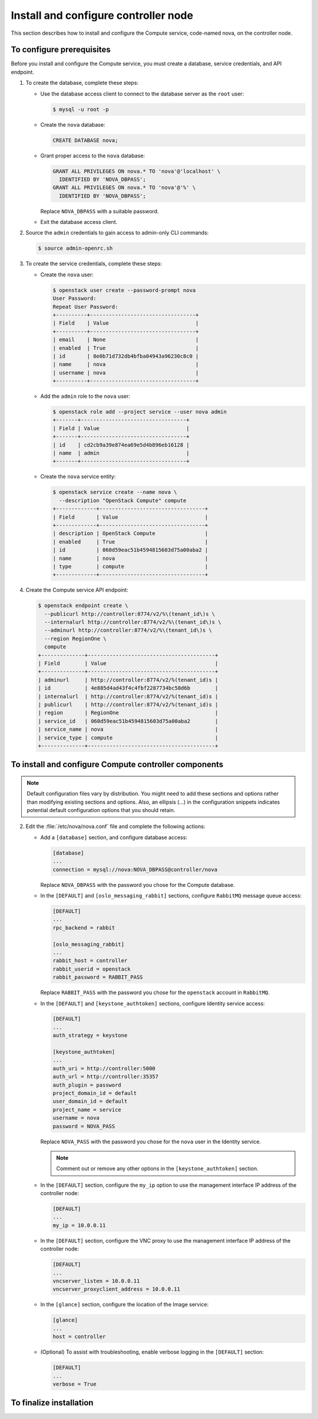 Install and configure controller node
~~~~~~~~~~~~~~~~~~~~~~~~~~~~~~~~~~~~~

This section describes how to install and configure the
Compute service, code-named nova, on the controller node.

To configure prerequisites
--------------------------

Before you install and configure the Compute service, you must
create a database, service credentials, and API endpoint.

#. To create the database, complete these steps:

   * Use the database access client to connect to
     the database server as the ``root`` user:

     .. code-block:: console

        $ mysql -u root -p

   * Create the ``nova`` database:

     .. code-block:: console

        CREATE DATABASE nova;

   * Grant proper access to the ``nova`` database:

     .. code-block:: console

        GRANT ALL PRIVILEGES ON nova.* TO 'nova'@'localhost' \
          IDENTIFIED BY 'NOVA_DBPASS';
        GRANT ALL PRIVILEGES ON nova.* TO 'nova'@'%' \
          IDENTIFIED BY 'NOVA_DBPASS';

     Replace ``NOVA_DBPASS`` with a suitable password.

   * Exit the database access client.

#. Source the ``admin`` credentials to gain access to
   admin-only CLI commands:

   .. code-block:: console

      $ source admin-openrc.sh

#. To create the service credentials, complete these steps:

   * Create the ``nova`` user:

     .. code-block:: console

        $ openstack user create --password-prompt nova
        User Password:
        Repeat User Password:
        +----------+----------------------------------+
        | Field    | Value                            |
        +----------+----------------------------------+
        | email    | None                             |
        | enabled  | True                             |
        | id       | 8e0b71d732db4bfba04943a96230c8c0 |
        | name     | nova                             |
        | username | nova                             |
        +----------+----------------------------------+

   * Add the ``admin`` role to the ``nova`` user:

     .. code-block:: console

        $ openstack role add --project service --user nova admin
        +-------+----------------------------------+
        | Field | Value                            |
        +-------+----------------------------------+
        | id    | cd2cb9a39e874ea69e5d4b896eb16128 |
        | name  | admin                            |
        +-------+----------------------------------+

   * Create the ``nova`` service entity:

     .. code-block:: console

        $ openstack service create --name nova \
          --description "OpenStack Compute" compute
        +-------------+----------------------------------+
        | Field       | Value                            |
        +-------------+----------------------------------+
        | description | OpenStack Compute                |
        | enabled     | True                             |
        | id          | 060d59eac51b4594815603d75a00aba2 |
        | name        | nova                             |
        | type        | compute                          |
        +-------------+----------------------------------+

#. Create the Compute service API endpoint:

   .. code-block:: console

      $ openstack endpoint create \
        --publicurl http://controller:8774/v2/%\(tenant_id\)s \
        --internalurl http://controller:8774/v2/%\(tenant_id\)s \
        --adminurl http://controller:8774/v2/%\(tenant_id\)s \
        --region RegionOne \
        compute
      +--------------+-----------------------------------------+
      | Field        | Value                                   |
      +--------------+-----------------------------------------+
      | adminurl     | http://controller:8774/v2/%(tenant_id)s |
      | id           | 4e885d4ad43f4c4fbf2287734bc58d6b        |
      | internalurl  | http://controller:8774/v2/%(tenant_id)s |
      | publicurl    | http://controller:8774/v2/%(tenant_id)s |
      | region       | RegionOne                               |
      | service_id   | 060d59eac51b4594815603d75a00aba2        |
      | service_name | nova                                    |
      | service_type | compute                                 |
      +--------------+-----------------------------------------+

To install and configure Compute controller components
------------------------------------------------------

.. note::

   Default configuration files vary by distribution. You might need
   to add these sections and options rather than modifying existing
   sections and options. Also, an ellipsis (...) in the configuration
   snippets indicates potential default configuration options that you
   should retain.

.. only:: obs

   1. Install the packages:

      .. code-block:: console

         # zypper install openstack-nova-api openstack-nova-scheduler \
           openstack-nova-cert openstack-nova-conductor \
           openstack-nova-consoleauth openstack-nova-novncproxy \
           python-novaclient iptables

.. only:: rdo

   1. Install the packages:

      .. code-block:: console

         # yum install openstack-nova-api openstack-nova-cert \
           openstack-nova-conductor openstack-nova-console \
           openstack-nova-novncproxy openstack-nova-scheduler \
           python-novaclient

.. only:: ubuntu

   1. Install the packages:

      .. code-block:: console

         # apt-get install nova-api nova-cert nova-conductor \
           nova-consoleauth nova-novncproxy nova-scheduler \
           python-novaclient

2. Edit the :file:`/etc/nova/nova.conf` file and
   complete the following actions:

   * Add a ``[database]`` section, and configure database access:

     .. code-block:: ini

        [database]
        ...
        connection = mysql://nova:NOVA_DBPASS@controller/nova

     Replace ``NOVA_DBPASS`` with the password you chose for
     the Compute database.

   * In the ``[DEFAULT]`` and ``[oslo_messaging_rabbit]`` sections,
     configure ``RabbitMQ`` message queue access:

     .. code-block:: ini

        [DEFAULT]
        ...
        rpc_backend = rabbit

        [oslo_messaging_rabbit]
        ...
        rabbit_host = controller
        rabbit_userid = openstack
        rabbit_password = RABBIT_PASS

     Replace ``RABBIT_PASS`` with the password you chose for the
     ``openstack`` account in ``RabbitMQ``.

   * In the ``[DEFAULT]`` and ``[keystone_authtoken]`` sections,
     configure Identity service access:

     .. code-block:: ini

        [DEFAULT]
        ...
        auth_strategy = keystone

        [keystone_authtoken]
        ...
        auth_uri = http://controller:5000
        auth_url = http://controller:35357
        auth_plugin = password
        project_domain_id = default
        user_domain_id = default
        project_name = service
        username = nova
        password = NOVA_PASS

     Replace ``NOVA_PASS`` with the password you chose for the
     ``nova`` user in the Identity service.

     .. note::

        Comment out or remove any other options in the
        ``[keystone_authtoken]`` section.

   * In the ``[DEFAULT]`` section, configure the ``my_ip`` option to
     use the management interface IP address of the controller node:

     .. code-block:: ini

        [DEFAULT]
        ...
        my_ip = 10.0.0.11

   * In the ``[DEFAULT]`` section, configure the VNC proxy to use
     the management interface IP address of the controller node:

     .. code-block:: ini

        [DEFAULT]
        ...
        vncserver_listen = 10.0.0.11
        vncserver_proxyclient_address = 10.0.0.11

   * In the ``[glance]`` section, configure the location of the
     Image service:

     .. code-block:: ini

        [glance]
        ...
        host = controller

   .. only:: obs

      * In the ``[oslo_concurrency]`` section, configure the lock path:

        .. code-block:: ini

           [oslo_concurrency]
           ...
           lock_path = /var/run/nova

   .. only:: rdo

      * In the ``[oslo_concurrency]`` section, configure the lock path:

        .. code-block:: ini

           [oslo_concurrency]
           ...
           lock_path = /var/lib/nova/tmp

   .. only:: ubuntu

      * In the ``[oslo_concurrency]`` section, configure the lock path:

        .. code-block:: ini

           [oslo_concurrency]
           ...
           lock_path = /var/lib/nova/tmp


   * (Optional) To assist with troubleshooting, enable verbose
     logging in the ``[DEFAULT]`` section:

     .. code-block:: ini

        [DEFAULT]
        ...
        verbose = True

.. only:: rdo

   3. Populate the Compute database:

      .. code-block:: console

         # su -s /bin/sh -c "nova-manage db sync" nova

.. only:: ubuntu

   3. Populate the Compute database:

      .. code-block:: console

         # su -s /bin/sh -c "nova-manage db sync" nova

To finalize installation
------------------------

.. only:: obs

   * Start the Compute services and configure them to start
     when the system boots:

     .. code-block:: console

        # systemctl enable openstack-nova-api.service \
          openstack-nova-cert.service openstack-nova-consoleauth.service \
          openstack-nova-scheduler.service openstack-nova-conductor.service \
          openstack-nova-novncproxy.service
        # systemctl start openstack-nova-api.service \
          openstack-nova-cert.service openstack-nova-consoleauth.service \
          openstack-nova-scheduler.service openstack-nova-conductor.service \
          openstack-nova-novncproxy.service

.. only:: rdo

   * Start the Compute services and configure them to start
     when the system boots:

     .. code-block:: console

        # systemctl enable openstack-nova-api.service \
          openstack-nova-cert.service openstack-nova-consoleauth.service \
          openstack-nova-scheduler.service openstack-nova-conductor.service \
          openstack-nova-novncproxy.service
        # systemctl start openstack-nova-api.service \
          openstack-nova-cert.service openstack-nova-consoleauth.service \
          openstack-nova-scheduler.service openstack-nova-conductor.service \
          openstack-nova-novncproxy.service

.. only:: ubuntu

   * Restart the Compute services:

     .. code-block:: console

        # service nova-api restart
        # service nova-cert restart
        # service nova-consoleauth restart
        # service nova-scheduler restart
        # service nova-conductor restart
        # service nova-novncproxy restart

   * By default, the Ubuntu packages create an SQLite database.

     Because this configuration uses an SQL database server,
     you can remove the SQLite database file:

     .. code-block:: console

        # rm -f /var/lib/nova/nova.sqlite
